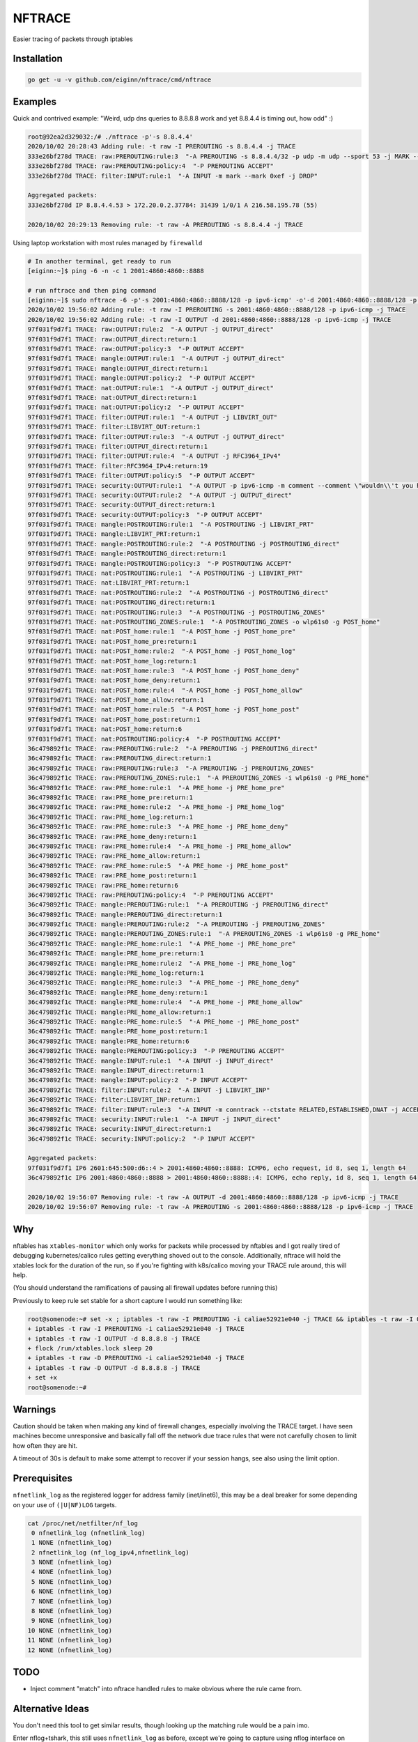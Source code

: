NFTRACE
=======
Easier tracing of packets through iptables

Installation
------------

.. code:: bash

  go get -u -v github.com/eiginn/nftrace/cmd/nftrace


Examples
--------
Quick and contrived example: "Weird, udp dns queries to 8.8.8.8 work and yet 8.8.4.4 is timing out, how odd" :)

.. code:: bash

  root@92ea2d329032:/# ./nftrace -p'-s 8.8.4.4'
  2020/10/02 20:28:43 Adding rule: -t raw -I PREROUTING -s 8.8.4.4 -j TRACE
  333e26bf278d TRACE: raw:PREROUTING:rule:3  "-A PREROUTING -s 8.8.4.4/32 -p udp -m udp --sport 53 -j MARK --set-xmark 0xef/0xffffffff"
  333e26bf278d TRACE: raw:PREROUTING:policy:4  "-P PREROUTING ACCEPT"
  333e26bf278d TRACE: filter:INPUT:rule:1  "-A INPUT -m mark --mark 0xef -j DROP"

  Aggregated packets:
  333e26bf278d IP 8.8.4.4.53 > 172.20.0.2.37784: 31439 1/0/1 A 216.58.195.78 (55)

  2020/10/02 20:29:13 Removing rule: -t raw -A PREROUTING -s 8.8.4.4 -j TRACE

Using laptop workstation with most rules managed by ``firewalld``

.. code:: bash

  # In another terminal, get ready to run
  [eiginn:~]$ ping -6 -n -c 1 2001:4860:4860::8888

  # run nftrace and then ping command
  [eiginn:~]$ sudo nftrace -6 -p'-s 2001:4860:4860::8888/128 -p ipv6-icmp' -o'-d 2001:4860:4860::8888/128 -p ipv6-icmp'
  2020/10/02 19:56:02 Adding rule: -t raw -I PREROUTING -s 2001:4860:4860::8888/128 -p ipv6-icmp -j TRACE
  2020/10/02 19:56:02 Adding rule: -t raw -I OUTPUT -d 2001:4860:4860::8888/128 -p ipv6-icmp -j TRACE
  97f031f9d7f1 TRACE: raw:OUTPUT:rule:2  "-A OUTPUT -j OUTPUT_direct"
  97f031f9d7f1 TRACE: raw:OUTPUT_direct:return:1
  97f031f9d7f1 TRACE: raw:OUTPUT:policy:3  "-P OUTPUT ACCEPT"
  97f031f9d7f1 TRACE: mangle:OUTPUT:rule:1  "-A OUTPUT -j OUTPUT_direct"
  97f031f9d7f1 TRACE: mangle:OUTPUT_direct:return:1
  97f031f9d7f1 TRACE: mangle:OUTPUT:policy:2  "-P OUTPUT ACCEPT"
  97f031f9d7f1 TRACE: nat:OUTPUT:rule:1  "-A OUTPUT -j OUTPUT_direct"
  97f031f9d7f1 TRACE: nat:OUTPUT_direct:return:1
  97f031f9d7f1 TRACE: nat:OUTPUT:policy:2  "-P OUTPUT ACCEPT"
  97f031f9d7f1 TRACE: filter:OUTPUT:rule:1  "-A OUTPUT -j LIBVIRT_OUT"
  97f031f9d7f1 TRACE: filter:LIBVIRT_OUT:return:1
  97f031f9d7f1 TRACE: filter:OUTPUT:rule:3  "-A OUTPUT -j OUTPUT_direct"
  97f031f9d7f1 TRACE: filter:OUTPUT_direct:return:1
  97f031f9d7f1 TRACE: filter:OUTPUT:rule:4  "-A OUTPUT -j RFC3964_IPv4"
  97f031f9d7f1 TRACE: filter:RFC3964_IPv4:return:19
  97f031f9d7f1 TRACE: filter:OUTPUT:policy:5  "-P OUTPUT ACCEPT"
  97f031f9d7f1 TRACE: security:OUTPUT:rule:1  "-A OUTPUT -p ipv6-icmp -m comment --comment \"wouldn\\'t you have liked to know this rule was hit?\""
  97f031f9d7f1 TRACE: security:OUTPUT:rule:2  "-A OUTPUT -j OUTPUT_direct"
  97f031f9d7f1 TRACE: security:OUTPUT_direct:return:1
  97f031f9d7f1 TRACE: security:OUTPUT:policy:3  "-P OUTPUT ACCEPT"
  97f031f9d7f1 TRACE: mangle:POSTROUTING:rule:1  "-A POSTROUTING -j LIBVIRT_PRT"
  97f031f9d7f1 TRACE: mangle:LIBVIRT_PRT:return:1
  97f031f9d7f1 TRACE: mangle:POSTROUTING:rule:2  "-A POSTROUTING -j POSTROUTING_direct"
  97f031f9d7f1 TRACE: mangle:POSTROUTING_direct:return:1
  97f031f9d7f1 TRACE: mangle:POSTROUTING:policy:3  "-P POSTROUTING ACCEPT"
  97f031f9d7f1 TRACE: nat:POSTROUTING:rule:1  "-A POSTROUTING -j LIBVIRT_PRT"
  97f031f9d7f1 TRACE: nat:LIBVIRT_PRT:return:1
  97f031f9d7f1 TRACE: nat:POSTROUTING:rule:2  "-A POSTROUTING -j POSTROUTING_direct"
  97f031f9d7f1 TRACE: nat:POSTROUTING_direct:return:1
  97f031f9d7f1 TRACE: nat:POSTROUTING:rule:3  "-A POSTROUTING -j POSTROUTING_ZONES"
  97f031f9d7f1 TRACE: nat:POSTROUTING_ZONES:rule:1  "-A POSTROUTING_ZONES -o wlp61s0 -g POST_home"
  97f031f9d7f1 TRACE: nat:POST_home:rule:1  "-A POST_home -j POST_home_pre"
  97f031f9d7f1 TRACE: nat:POST_home_pre:return:1
  97f031f9d7f1 TRACE: nat:POST_home:rule:2  "-A POST_home -j POST_home_log"
  97f031f9d7f1 TRACE: nat:POST_home_log:return:1
  97f031f9d7f1 TRACE: nat:POST_home:rule:3  "-A POST_home -j POST_home_deny"
  97f031f9d7f1 TRACE: nat:POST_home_deny:return:1
  97f031f9d7f1 TRACE: nat:POST_home:rule:4  "-A POST_home -j POST_home_allow"
  97f031f9d7f1 TRACE: nat:POST_home_allow:return:1
  97f031f9d7f1 TRACE: nat:POST_home:rule:5  "-A POST_home -j POST_home_post"
  97f031f9d7f1 TRACE: nat:POST_home_post:return:1
  97f031f9d7f1 TRACE: nat:POST_home:return:6
  97f031f9d7f1 TRACE: nat:POSTROUTING:policy:4  "-P POSTROUTING ACCEPT"
  36c479892f1c TRACE: raw:PREROUTING:rule:2  "-A PREROUTING -j PREROUTING_direct"
  36c479892f1c TRACE: raw:PREROUTING_direct:return:1
  36c479892f1c TRACE: raw:PREROUTING:rule:3  "-A PREROUTING -j PREROUTING_ZONES"
  36c479892f1c TRACE: raw:PREROUTING_ZONES:rule:1  "-A PREROUTING_ZONES -i wlp61s0 -g PRE_home"
  36c479892f1c TRACE: raw:PRE_home:rule:1  "-A PRE_home -j PRE_home_pre"
  36c479892f1c TRACE: raw:PRE_home_pre:return:1
  36c479892f1c TRACE: raw:PRE_home:rule:2  "-A PRE_home -j PRE_home_log"
  36c479892f1c TRACE: raw:PRE_home_log:return:1
  36c479892f1c TRACE: raw:PRE_home:rule:3  "-A PRE_home -j PRE_home_deny"
  36c479892f1c TRACE: raw:PRE_home_deny:return:1
  36c479892f1c TRACE: raw:PRE_home:rule:4  "-A PRE_home -j PRE_home_allow"
  36c479892f1c TRACE: raw:PRE_home_allow:return:1
  36c479892f1c TRACE: raw:PRE_home:rule:5  "-A PRE_home -j PRE_home_post"
  36c479892f1c TRACE: raw:PRE_home_post:return:1
  36c479892f1c TRACE: raw:PRE_home:return:6
  36c479892f1c TRACE: raw:PREROUTING:policy:4  "-P PREROUTING ACCEPT"
  36c479892f1c TRACE: mangle:PREROUTING:rule:1  "-A PREROUTING -j PREROUTING_direct"
  36c479892f1c TRACE: mangle:PREROUTING_direct:return:1
  36c479892f1c TRACE: mangle:PREROUTING:rule:2  "-A PREROUTING -j PREROUTING_ZONES"
  36c479892f1c TRACE: mangle:PREROUTING_ZONES:rule:1  "-A PREROUTING_ZONES -i wlp61s0 -g PRE_home"
  36c479892f1c TRACE: mangle:PRE_home:rule:1  "-A PRE_home -j PRE_home_pre"
  36c479892f1c TRACE: mangle:PRE_home_pre:return:1
  36c479892f1c TRACE: mangle:PRE_home:rule:2  "-A PRE_home -j PRE_home_log"
  36c479892f1c TRACE: mangle:PRE_home_log:return:1
  36c479892f1c TRACE: mangle:PRE_home:rule:3  "-A PRE_home -j PRE_home_deny"
  36c479892f1c TRACE: mangle:PRE_home_deny:return:1
  36c479892f1c TRACE: mangle:PRE_home:rule:4  "-A PRE_home -j PRE_home_allow"
  36c479892f1c TRACE: mangle:PRE_home_allow:return:1
  36c479892f1c TRACE: mangle:PRE_home:rule:5  "-A PRE_home -j PRE_home_post"
  36c479892f1c TRACE: mangle:PRE_home_post:return:1
  36c479892f1c TRACE: mangle:PRE_home:return:6
  36c479892f1c TRACE: mangle:PREROUTING:policy:3  "-P PREROUTING ACCEPT"
  36c479892f1c TRACE: mangle:INPUT:rule:1  "-A INPUT -j INPUT_direct"
  36c479892f1c TRACE: mangle:INPUT_direct:return:1
  36c479892f1c TRACE: mangle:INPUT:policy:2  "-P INPUT ACCEPT"
  36c479892f1c TRACE: filter:INPUT:rule:2  "-A INPUT -j LIBVIRT_INP"
  36c479892f1c TRACE: filter:LIBVIRT_INP:return:1
  36c479892f1c TRACE: filter:INPUT:rule:3  "-A INPUT -m conntrack --ctstate RELATED,ESTABLISHED,DNAT -j ACCEPT"
  36c479892f1c TRACE: security:INPUT:rule:1  "-A INPUT -j INPUT_direct"
  36c479892f1c TRACE: security:INPUT_direct:return:1
  36c479892f1c TRACE: security:INPUT:policy:2  "-P INPUT ACCEPT"

  Aggregated packets:
  97f031f9d7f1 IP6 2601:645:500:d6::4 > 2001:4860:4860::8888: ICMP6, echo request, id 8, seq 1, length 64
  36c479892f1c IP6 2001:4860:4860::8888 > 2001:4860:4860::8888::4: ICMP6, echo reply, id 8, seq 1, length 64

  2020/10/02 19:56:07 Removing rule: -t raw -A OUTPUT -d 2001:4860:4860::8888/128 -p ipv6-icmp -j TRACE
  2020/10/02 19:56:07 Removing rule: -t raw -A PREROUTING -s 2001:4860:4860::8888/128 -p ipv6-icmp -j TRACE


Why
---
nftables has ``xtables-monitor`` which only works for packets while processed by nftables and I got really tired of debugging kubernetes/calico rules getting everything shoved out to the console. Additionally, nftrace will hold the xtables lock for the duration of the run, so if you're fighting with k8s/calico moving your TRACE rule around, this will help.

(You should understand the ramifications of pausing all firewall updates before running this)

Previously to keep rule set stable for a short capture I would run something like:

.. code:: bash

  root@somenode:~# set -x ; iptables -t raw -I PREROUTING -i caliae52921e040 -j TRACE && iptables -t raw -I OUTPUT -d 8.8.8.8 -j TRACE && flock /run/xtables.lock sleep 20 && iptables -t raw -D PREROUTING -i caliae52921e040 -j TRACE && iptables -t raw -D OUTPUT -d 8.8.8.8 -j TRACE; set +x
  + iptables -t raw -I PREROUTING -i caliae52921e040 -j TRACE
  + iptables -t raw -I OUTPUT -d 8.8.8.8 -j TRACE
  + flock /run/xtables.lock sleep 20
  + iptables -t raw -D PREROUTING -i caliae52921e040 -j TRACE
  + iptables -t raw -D OUTPUT -d 8.8.8.8 -j TRACE
  + set +x
  root@somenode:~#


Warnings
--------
Caution should be taken when making any kind of firewall changes, especially involving the TRACE target.
I have seen machines become unresponsive and basically fall off the network due trace rules that were not carefully chosen to limit how often they are hit.

A timeout of 30s is default to make some attempt to recover if your session hangs, see also using the limit option.


Prerequisites
-------------

``nfnetlink_log`` as the registered logger for address family (inet/inet6), this may be a deal breaker for some depending on your use of ``(|U|NF)LOG`` targets.

.. code:: bash

  cat /proc/net/netfilter/nf_log
   0 nfnetlink_log (nfnetlink_log)
   1 NONE (nfnetlink_log)
   2 nfnetlink_log (nf_log_ipv4,nfnetlink_log)
   3 NONE (nfnetlink_log)
   4 NONE (nfnetlink_log)
   5 NONE (nfnetlink_log)
   6 NONE (nfnetlink_log)
   7 NONE (nfnetlink_log)
   8 NONE (nfnetlink_log)
   9 NONE (nfnetlink_log)
  10 NONE (nfnetlink_log)
  11 NONE (nfnetlink_log)
  12 NONE (nfnetlink_log)


TODO
----

- Inject comment "match" into nftrace handled rules to make obvious where the rule came from.

Alternative Ideas
-----------------

You don't need this tool to get similar results, though looking up the matching rule would be a pain imo.

Enter nflog+tshark, this still uses ``nfnetlink_log`` as before, except we're going to capture using nflog interface on group 0 ``-i nflog:0``

.. code:: bash

  # change what fields you display to your heart's content
  [eiginn:~]$ ( sudo timeout 30 tshark -i nflog:0 -Tfields -Eheader=y -Eseparator=\| -e nflog.prefix -e ip -e dns; ) | column -t -s \|
  Running as user "root" and group "root". This could be dangerous.
  Capturing on 'nflog:0'
  39
  nflog.prefix                                ip                                                             dns
  TRACE: raw:PREROUTING:rule:2                Internet Protocol Version 4, Src: 8.8.8.8, Dst: 192.168.1.102  Domain Name System (response)
  TRACE: raw:PREROUTING_direct:return:1       Internet Protocol Version 4, Src: 8.8.8.8, Dst: 192.168.1.102  Domain Name System (response)
  TRACE: raw:PREROUTING:rule:3                Internet Protocol Version 4, Src: 8.8.8.8, Dst: 192.168.1.102  Domain Name System (response)
  TRACE: raw:PREROUTING_ZONES:rule:1          Internet Protocol Version 4, Src: 8.8.8.8, Dst: 192.168.1.102  Domain Name System (response)
  TRACE: raw:PRE_internal:rule:1              Internet Protocol Version 4, Src: 8.8.8.8, Dst: 192.168.1.102  Domain Name System (response)
  TRACE: raw:PRE_internal_pre:return:1        Internet Protocol Version 4, Src: 8.8.8.8, Dst: 192.168.1.102  Domain Name System (response)
  TRACE: raw:PRE_internal:rule:2              Internet Protocol Version 4, Src: 8.8.8.8, Dst: 192.168.1.102  Domain Name System (response)
  TRACE: raw:PRE_internal_log:return:1        Internet Protocol Version 4, Src: 8.8.8.8, Dst: 192.168.1.102  Domain Name System (response)
  TRACE: raw:PRE_internal:rule:3              Internet Protocol Version 4, Src: 8.8.8.8, Dst: 192.168.1.102  Domain Name System (response)
  TRACE: raw:PRE_internal_deny:return:1       Internet Protocol Version 4, Src: 8.8.8.8, Dst: 192.168.1.102  Domain Name System (response)
  TRACE: raw:PRE_internal:rule:4              Internet Protocol Version 4, Src: 8.8.8.8, Dst: 192.168.1.102  Domain Name System (response)
  TRACE: raw:PRE_internal_allow:return:2      Internet Protocol Version 4, Src: 8.8.8.8, Dst: 192.168.1.102  Domain Name System (response)
  TRACE: raw:PRE_internal:rule:5              Internet Protocol Version 4, Src: 8.8.8.8, Dst: 192.168.1.102  Domain Name System (response)
  TRACE: raw:PRE_internal_post:return:1       Internet Protocol Version 4, Src: 8.8.8.8, Dst: 192.168.1.102  Domain Name System (response)
  TRACE: raw:PRE_internal:return:6            Internet Protocol Version 4, Src: 8.8.8.8, Dst: 192.168.1.102  Domain Name System (response)
  TRACE: raw:PREROUTING:policy:4              Internet Protocol Version 4, Src: 8.8.8.8, Dst: 192.168.1.102  Domain Name System (response)
  TRACE: mangle:PREROUTING:rule:1             Internet Protocol Version 4, Src: 8.8.8.8, Dst: 192.168.1.102  Domain Name System (response)
  TRACE: mangle:PREROUTING_direct:return:1    Internet Protocol Version 4, Src: 8.8.8.8, Dst: 192.168.1.102  Domain Name System (response)
  TRACE: mangle:PREROUTING:rule:2             Internet Protocol Version 4, Src: 8.8.8.8, Dst: 192.168.1.102  Domain Name System (response)
  TRACE: mangle:PREROUTING_ZONES:rule:1       Internet Protocol Version 4, Src: 8.8.8.8, Dst: 192.168.1.102  Domain Name System (response)
  TRACE: mangle:PRE_internal:rule:1           Internet Protocol Version 4, Src: 8.8.8.8, Dst: 192.168.1.102  Domain Name System (response)
  TRACE: mangle:PRE_internal_pre:return:1     Internet Protocol Version 4, Src: 8.8.8.8, Dst: 192.168.1.102  Domain Name System (response)
  TRACE: mangle:PRE_internal:rule:2           Internet Protocol Version 4, Src: 8.8.8.8, Dst: 192.168.1.102  Domain Name System (response)
  TRACE: mangle:PRE_internal_log:return:1     Internet Protocol Version 4, Src: 8.8.8.8, Dst: 192.168.1.102  Domain Name System (response)
  TRACE: mangle:PRE_internal:rule:3           Internet Protocol Version 4, Src: 8.8.8.8, Dst: 192.168.1.102  Domain Name System (response)
  TRACE: mangle:PRE_internal_deny:return:1    Internet Protocol Version 4, Src: 8.8.8.8, Dst: 192.168.1.102  Domain Name System (response)
  TRACE: mangle:PRE_internal:rule:4           Internet Protocol Version 4, Src: 8.8.8.8, Dst: 192.168.1.102  Domain Name System (response)
  TRACE: mangle:PRE_internal_allow:return:1   Internet Protocol Version 4, Src: 8.8.8.8, Dst: 192.168.1.102  Domain Name System (response)
  TRACE: mangle:PRE_internal:rule:5           Internet Protocol Version 4, Src: 8.8.8.8, Dst: 192.168.1.102  Domain Name System (response)
  TRACE: mangle:PRE_internal_post:return:1    Internet Protocol Version 4, Src: 8.8.8.8, Dst: 192.168.1.102  Domain Name System (response)
  TRACE: mangle:PRE_internal:return:6         Internet Protocol Version 4, Src: 8.8.8.8, Dst: 192.168.1.102  Domain Name System (response)
  TRACE: mangle:PREROUTING:policy:3           Internet Protocol Version 4, Src: 8.8.8.8, Dst: 192.168.1.102  Domain Name System (response)
  TRACE: mangle:INPUT:rule:1                  Internet Protocol Version 4, Src: 8.8.8.8, Dst: 192.168.1.102  Domain Name System (response)
  TRACE: mangle:INPUT_direct:return:1         Internet Protocol Version 4, Src: 8.8.8.8, Dst: 192.168.1.102  Domain Name System (response)
  TRACE: mangle:INPUT:policy:2                Internet Protocol Version 4, Src: 8.8.8.8, Dst: 192.168.1.102  Domain Name System (response)
  TRACE: filter:INPUT:rule:1                  Internet Protocol Version 4, Src: 8.8.8.8, Dst: 192.168.1.102  Domain Name System (response)
  TRACE: security:INPUT:rule:1                Internet Protocol Version 4, Src: 8.8.8.8, Dst: 192.168.1.102  Domain Name System (response)
  TRACE: security:INPUT_direct:return:1       Internet Protocol Version 4, Src: 8.8.8.8, Dst: 192.168.1.102  Domain Name System (response)
  TRACE: security:INPUT:policy:2              Internet Protocol Version 4, Src: 8.8.8.8, Dst: 192.168.1.102  Domain Name System (response)

You can also take a regular pcap of this and load it into wireshark and add ``nflog.prefix`` as a column

